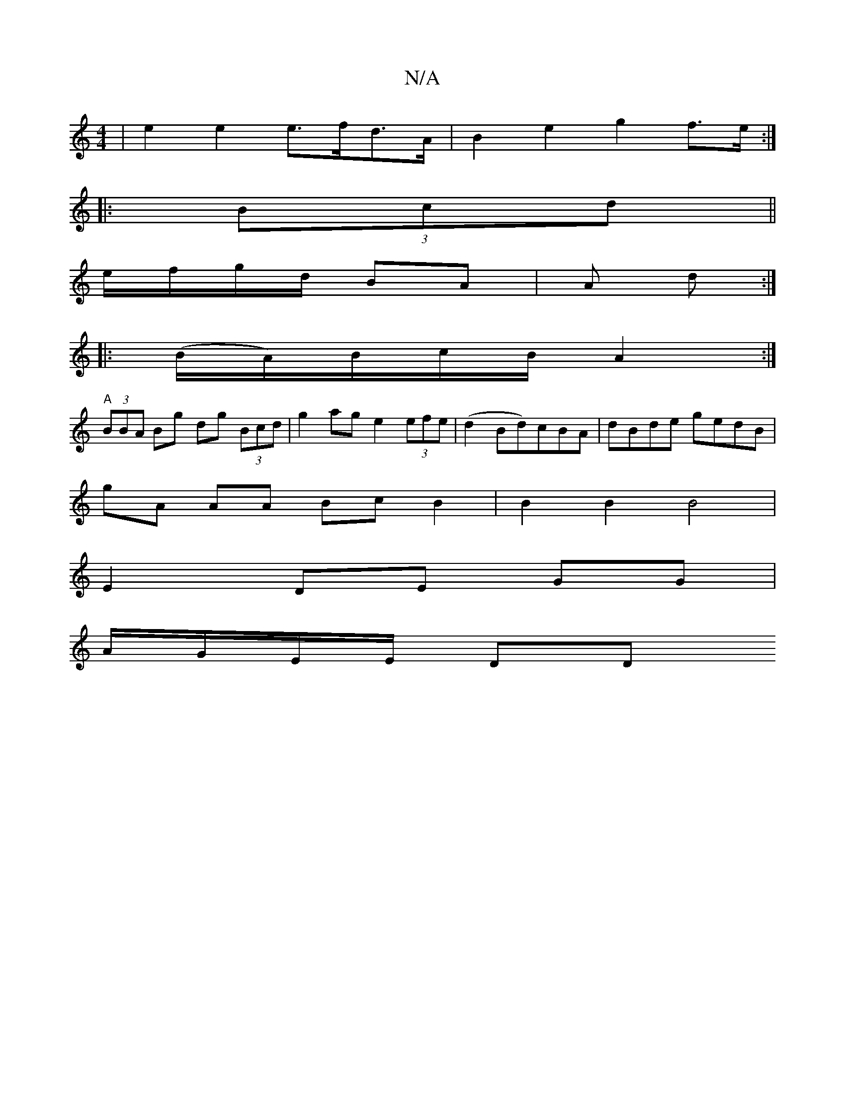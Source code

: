 X:1
T:N/A
M:4/4
R:N/A
K:Cmajor
| e2 e2 e>fd>A | B2 e2 g2 f>e :|
|: (3Bcd ||
e/f/g/d/ BA | A d :|
|: (B/A/)/B/c/2B/2A2 :|
"A"(3BBA Bg dg (3Bcd | g2ag e2 (3efe | (d2Bd)cBA | dBde gedB |
gA AA Bc B2 | B2 B2 B4 |
E2 DE GG |
A/G/E/E/ DD